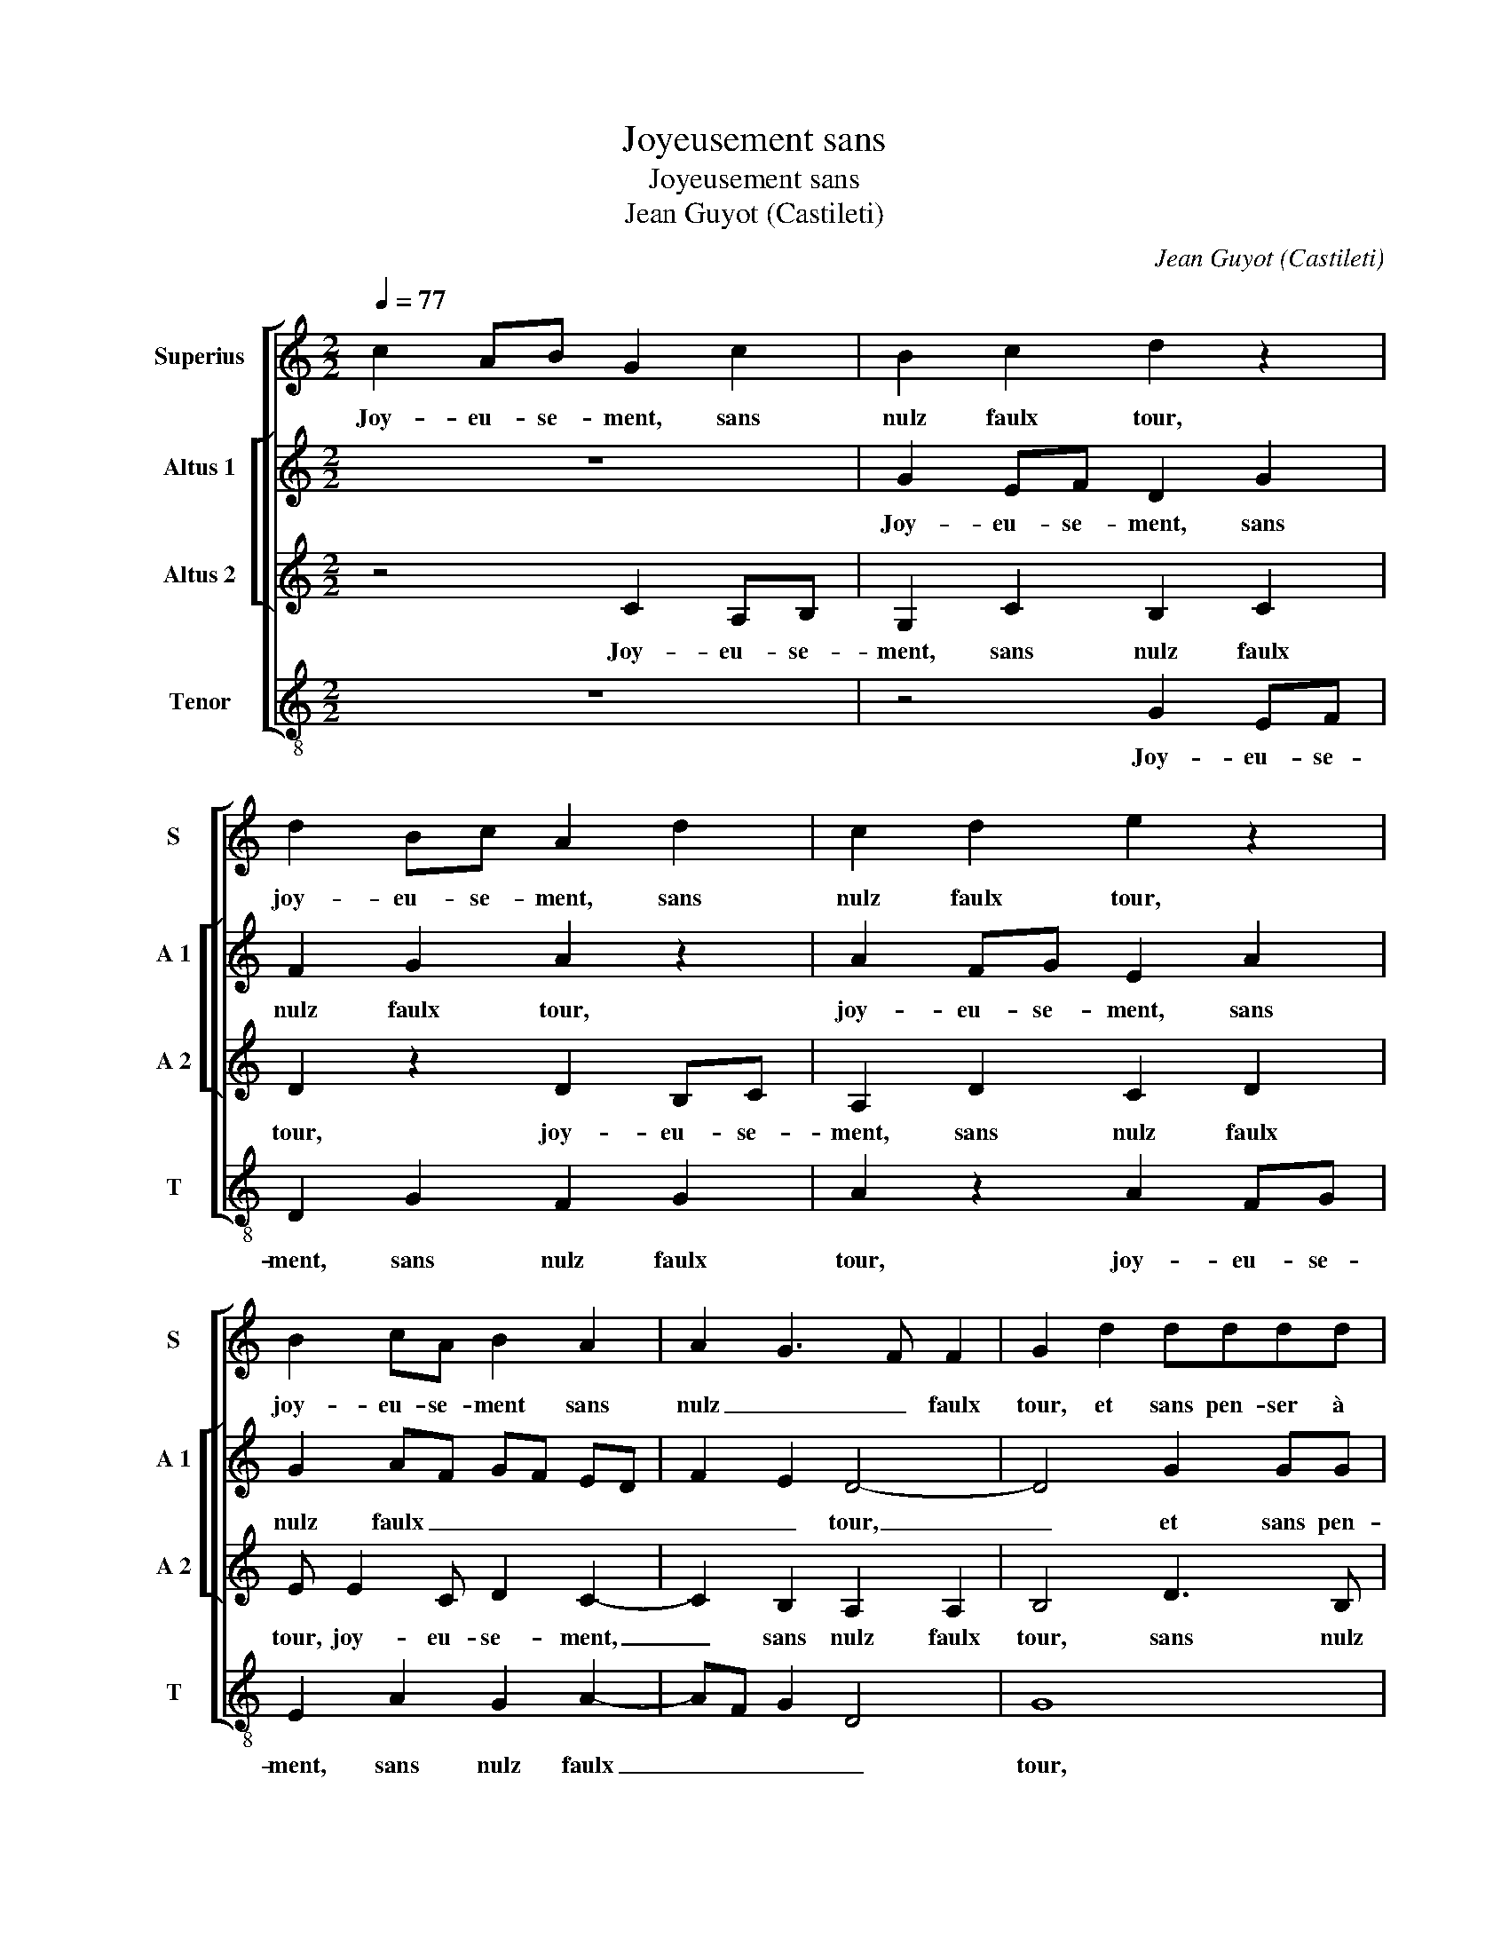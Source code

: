 X:1
T:Joyeusement sans
T:Joyeusement sans
T:Jean Guyot (Castileti)
C:Jean Guyot (Castileti)
%%score [ 1 [ 2 3 ] 4 ]
L:1/8
Q:1/4=77
M:2/2
K:C
V:1 treble nm="Superius" snm="S"
V:2 treble nm="Altus 1" snm="A 1"
V:3 treble nm="Altus 2" snm="A 2"
V:4 treble-8 nm="Tenor" snm="T"
V:1
 c2 AB G2 c2 | B2 c2 d2 z2 | d2 Bc A2 d2 | c2 d2 e2 z2 | B2 cA B2 A2 | A2 G3 F F2 | G2 d2 dddd | %7
w: Joy- eu- se- ment, sans|nulz faulx tour,|joy- eu- se- ment, sans|nulz faulx tour,|joy- eu- se- ment sans|nulz _ _ faulx|tour, et sans pen- ser à|
 ed c2 d2 d2- | d2 B2 c2 A2 | d2 dd dded | c2 d2 B2 BB | BBcB A2 B2 | B4 G2 A2 | F2 f2 ffff | %14
w: vil- lo- ni- e, joy-|* eu- se- ment,|et sans pen- ser à vil- lo-|ni- e, et sans pen-|ser à vil- lo- ni- e,|joy- eu- se-|ment, et sans pen- ser à|
 gf e3 d d2- | d2 c2 d4 | z2 e2 e2 e2 | d3 c B2 G2 | A2 c4 B2 | A2 G2 A4 | G8 | z2 A2 AABA | %22
w: vil- lo- ni- * *|* * e,|les dam- mes|ser- * * vi-|ray tous- *||jours,|de corps, de biens, tant|
 c2 d2 A2 B2 | z2 A2 AA B2- | B2 G2 c2 d2 | A2 d3 c BA | B2 A4 G2 | A4 A2 AA | AGAB cd e2- | %29
w: qu'au- ray vi- e,|de corps, de biens,|_ tant qu'au- ray|vi- * * * *||e, et en des-|pis de ja- lou- si- * *|
 ed d4 c2 | d8 | z8 | z4 A2 AA | AGAB c3 d | e2 d3 c/B/ c2 | A4 z2 B2- | BBGA B2 c2 | B2 A2 B3 B | %38
w: |e,||et en des-|pis de ja- lou- si- *||e et|_ des en- vi- eulx le|bon- jour, et des|
 GA B2 c2 d2 | d2 e3 ecd | e2 f2 d4 | c4 A2 BA | BBBc d2 B2 | B2 cB cccd | e2 d2 c2 AB | G4 z2 c2 | %46
w: en- vi- eulx le bon-|jour, et des en- vi-|eulx le bon|jour don'- ray à|tout- tes mes a- mi- es,|don'- ray à tout- tes mes a-|mi- es, joy- eu- se-|ment, joy-|
 A2 B2 G2 c2 | B2 c2 d2 z2 | d2 Bc A2 d2 | c2 d2 e2 z2 | B2 cA B2 A2 | A2 G3 F F2 | G8- | G8- | %54
w: eu- se- ment, sans|nulz faulx tour,|joy- eu- se- ment sans-|nulz faulx tour,|joy- eu- se- ment sans|nulz _ _ faulx|tour.|_|
 G8- | G8 |] %56
w: ||
V:2
 z8 | G2 EF D2 G2 | F2 G2 A2 z2 | A2 FG E2 A2 | G2 AF GF ED | F2 E2 D4- | D4 G2 GG | GGAG F2 G2- | %8
w: |Joy- eu- se- ment, sans|nulz faulx tour,|joy- eu- se- ment, sans|nulz faulx _ _ _ _ _|_ _ tour,|_ et sans pen-|ser à vil- lo- ni- e,|
 G2 G2 E2 F2 | D2 G2 GGGG | AG F2 G2 G2- | G2 E2 F2 D2 | z2 D2 E2 C2 | DE FG A2 d2 | B2 c2 A4 | %15
w: _ joy- eu- se-|ment, et sans pen- ser à|vil- lo- ni- e, joy-|* eu- se- ment,|joy- eu- se-|ment, _ _ _ _ joy-|eu- se- ment,|
 z2 A2 A2 B2 | G2 G2 c3 B | AG A2 G3 F | ED E3 F G2 | F2 ED E4 | D8 | z4 D2 DD | E2 D2 F2 G2 | %23
w: les dam- mes|ser- vi- ray _|_ _ _ tous- *|||jours,|de corps, de|biens, tant qu'au- ray|
 G2 E2 z2 D2 | DD E4 D2 | F2 G2 A2 D2 | D2 DD DCDE | F4 F2 FF | FEFG AF G2- | GFED E4 | D8 | z8 | %32
w: vi- e, et-|en des- pis de|ja- lou- si- e,|et en des- pis de ja- lou-|si- e, et en|des- pis de ja- lou- si- *||e,||
 z4 F2 FF | FEFG AB A2 | GFED E4 | F2 D3 DB,C | D2 G3 GEF | G2 F2 G4 | G4 z2 B2- | BBGG c2 c2- | %40
w: et en des-|pis de ja- lou- si- * *||e, et des en- vi-|eulx, et des en- vi-|eulx le bon-|jour, et|_ des en- vi- eulx le|
 cB A4 G2 | A4 F2 GF | GGGG F2 G2 | G2 GG G2 G2 | GA B2 A4 | z2 G2 FGEA | F2 G2 E4 | G2 EF D2 G2 | %48
w: _ _ _ bon-|jour don'- ray à|tout- tes mes a- mi- es,|don'- ray à tout- tes|mes a- mi- es,|joy- eu- se- ment, joy-|eu- se- ment,|joy- eu- se- ment, sans|
 F2 G2 A2 z2 | A2 FG E2 A2 | G2 AF GFED | F2 E2 D4 | B,4 z2 D2 | B,C G,4 C2- | C2 B,2 E4 | D8 |] %56
w: nulz faulx tour,|sans nulz faulx tour, sans|nulz faulx _ _ _ _ _|_ _ _|tour, joy-|eu- se- ment, sans|_ nulz faulx|tour.|
V:3
 z4 C2 A,B, | G,2 C2 B,2 C2 | D2 z2 D2 B,C | A,2 D2 C2 D2 | E E2 C D2 C2- | C2 B,2 A,2 A,2 | %6
w: Joy- eu- se-|ment, sans nulz faulx|tour, joy- eu- se-|ment, sans nulz faulx|tour, joy- eu- se- ment,|_ sans nulz faulx|
 B,4 D3 B, | C2 A,2 D2 DD | DDED C2 D2 | D4 B,2 C2 | A,2 D2 DDDD | ED C2 D2 D2- | D2 B,2 C2 A,2 | %13
w: tour, sans nulz|faulx tour, et sans pen-|ser à vil- lo- ni- e,|joy- eu- se-|ment, et sans pen- ser à|vil- lo- ni- e, joy-|* eu- se- ment,|
 A2 AA AABA | G2 A2 F3 E/D/ | E4 DDGG | E2 E2 A3 G | FE F2 D2 E2 | A,3 B, CD E2- |"^#" ED D4 C2 | %20
w: et sans pen- ser à vil- lo-|ni- * * * *|e, les dam- mes ser-|vi- ray tous- *||||
 D2 A,2 A,A,B,A, | C2 D2 A,2 D2 | z4 D2 DD | E2 C2 F2 G2 |"^b" D2 G3 ABG | A2 G3 F/E/ F2 | %26
w: jours, de corps, de biens, tant|qu'au- ray vi- e,|de corps, de|biens, tant qu'au- ray|vi- e, de corps, de|biens, tant qu'au- * *|
 DCB,A, B,4 | A,2 D2 DDDC | DE D2 A,2 C2 | B,4 A,4 | B,2 B,B, B,A,B,C | DEFD E2 D2- | D2 C2 D4- | %33
w: ray _ _ _ vi-|e, et en des- pis de|ja- lou- si- * *||e, et en des- pis de ja-|lou- * * * si- *|* * e,|
 D4 z4 | z8 | D3 D B,C D2 | B,2 E2 D2 z2 | D3 D B,C D2 | E2 D2 C2 G2- | GGEF G2 A2 | G2 F4 ED | %41
w: _||et des en- vi- eulx|le bon- jour,|et des en- vi- eulx|le bon- jour, et|_ des en- vi- eulx le|bon- * * *|
 E4 D2 DD | DDDD D2 D2 | D2 ED EC E2- | EE F2 E2 F2 | EF D2 z4 | z4 C2 A,B, | G,2 C2 B,2 C2 | %48
w: jour, don'- ray à|tout- tes mes a- mi- es,|don'- ray à tout- tes mes|_ a- mi- * *|* * es,|joy- eu- se-|ment, joy- eu- se-|
 D2 z2 D2 B,C | G,2 D2 C2 D2 | E E2 C D2 C2- | C2 B,2 A,2 A,2 | G,4 D2 B,C | A,2 C2 B,2 E2- | %54
w: ment, joy- eu- se-|ment, sans nulz- faulx|tour, joy- eu- se- ment|_ sans nulz faulx|tour, joy- eu- se-|ment, sans _ _|
 E2 D2 C4 | B,8 |] %56
w: _ _ faulx|tour.|
V:4
 z8 | z4 G2 EF | D2 G2 F2 G2 | A2 z2 A2 FG | E2 A2 G2 A2- | AF G2 D4 | G8 | z4 z2 G2 | GGGG AG F2 | %9
w: |Joy- eu- se-|ment, sans nulz faulx|tour, joy- eu- se-|ment, sans nulz faulx|_ _ _ _|tour,|et|sans pen- ser à vil- lo- ni-|
 G2 G4 E2 | F2 D2 G2 GG | GGAG F2 G2 | G4 E2 F2 | D2 d2 dddd | ed c2 d4 | A4 z2 G2 | c2 c2 A2 A2 | %17
w: e joy- eu-|se- ment, et sans pen-|ser à vil- lo- ni- e,|joy- eu- se-|ment, sans pen- ser à vil-|lo- ni- * *|e, les|dam- mes ser- vi-|
 d2 d2 G2 c2- | cB A4 G2 |"^b" A2 B2 A4 | D4 D2 DD | E2 D2 F2 G2 | C2 G2 z2 G2 | GG A4 G2 | %24
w: ray tous- * *|||jours, de corps, de|biens, tant qu'au- ray|vi- e, de|corps, de biens, tant|
 _B2 c3 B G2 | d2 G2 d4 | G2 F2 G4 | D2 DD DCDE | D4 z4 | z8 | G2 GG GFGA | BG A2 GFED | E4 D4 | %33
w: qu'au- ray _ _|vi- * *|* * e,|et en des- pis de ja lou-|sie,||et en des- pis de ja lou-|si- * * * * * *|* e,|
 D2 DG FGAB | cd B2 A4 | D4 z2 G2- | GGEF G2 A2 | G2 D2 G3 G | EF G2 A2 G2 | G2 c3 cAB | c2 d2 B4 | %41
w: et en des- pis de ja- lou-|si- * * *|e et|_ des en- vi- eulx le|bon- jour, et des|en- vi- eulx le bon-|jour, et des en- vi-|eulx le bon-|
 A4 D2 GD | GGGA _B2 G2 | G2 cG c3 c | cc d2 A4 | c2 Bc A4 | z8 | z4 G2 EF | D2 G2 F2 G2 | %49
w: jour, don'- ray à|tout- tes mes a- mi- es,|don'- ray à tout- tes|mes a- mi- *|* * * es||joy- eu- se-|ment, joy- eu- se-|
 A2 z2 A2 FG | E2 A2 G2 A2- | AF G2 D4 | d2 Bc G4 | z2 C2 E2 C2 | G4 C2 CC | G8 |] %56
w: ment, joy- eu- se-|ment, sans nulz faulx|_ _ _ tour,|joy- eu- se- ment,|joy- eu- se-|ment sans nulz faulx|tour.|

